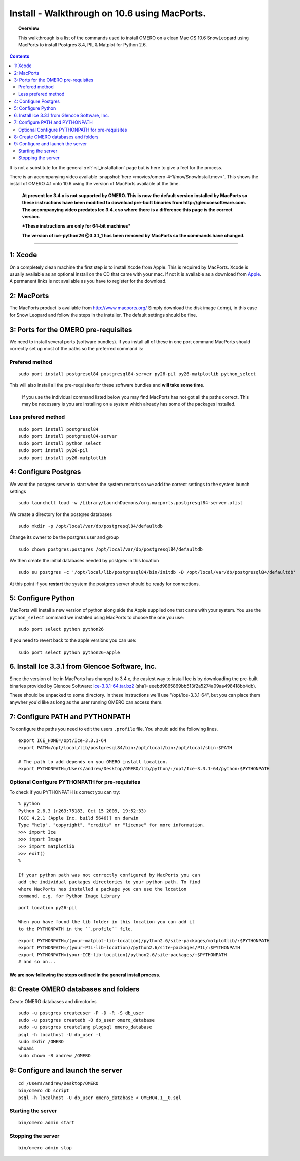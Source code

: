 .. _rst_install_macports:

Install - Walkthrough on 10.6 using MacPorts.
=============================================

.. topic:: Overview

	This walkthrough is a list of the commands used to install OMERO on a
	clean Mac OS 10.6 SnowLeopard using MacPorts to install Postgres 8.4,
	PIL & Matplot for Python 2.6.

.. contents::
	:depth: 2

It is not a substitute for the general :ref:`rst_installation` page
but is here to give a feel for the process.

There is an accompanying video available :snapshot:`here <movies/omero-4-1/mov/SnowInstall.mov>`.
This shows the install of OMERO 4.1 onto 10.6 using the version of
MacPorts available at the time.

    **At present Ice 3.4.x is not supported by OMERO. This is now the
    default version installed by MacPorts so these instructions have
    been modified to download pre-built binaries from
    http://glencoesoftware.com. The accompanying video predates Ice
    3.4.x so where there is a difference this page is the correct
    version.**

    ***These instructions are only for 64-bit machines***

    **The version of ice-python26 @3.3.1\_1 has been removed by MacPorts
    so the commands have changed.**

--------------

1: Xcode
~~~~~~~~

On a completely clean machine the first step is to install Xcode from
Apple. This is required by MacPorts. Xcode is usually available as an
optional install on the CD that came with your mac. If not it is
available as a download from `Apple <http://www.apple.com/>`_. A
permanent links is not available as you have to register for the
download.

2: MacPorts
~~~~~~~~~~~

The MacPorts product is avaliable from
`http://www.macports.org/ <http://www.macports.org/>`_ Simply download
the disk image (.dmg), in this case for Snow Leopard and follow the
steps in the installer. The default settings should be fine.

3: Ports for the OMERO pre-requisites
~~~~~~~~~~~~~~~~~~~~~~~~~~~~~~~~~~~~~

We need to install several ports (software bundles). If you install all
of these in one port command MacPorts should correctly set up most of
the paths so the preferred command is:

Prefered method
'''''''''''''''

::

    sudo port install postgresql84 postgresql84-server py26-pil py26-matplotlib python_select

This will also install all the pre-requisites for these software bundles
and **will take some time**.

    If you use the individual command listed below you may find MacPorts
    has not got all the paths correct. This may be necessary is you are
    installing on a system which already has some of the packages
    installed.

Less prefered method
''''''''''''''''''''

::

    sudo port install postgresql84
    sudo port install postgresql84-server
    sudo port install python_select
    sudo port install py26-pil
    sudo port install py26-matplotlib

4: Configure Postgres
~~~~~~~~~~~~~~~~~~~~~

We want the postgres server to start when the system restarts so we add
the correct settings to the system launch settings

::

    sudo launchctl load -w /Library/LaunchDaemons/org.macports.postgresql84-server.plist

We create a directory for the postgres databases

::

    sudo mkdir -p /opt/local/var/db/postgresql84/defaultdb

Change its owner to be the postgres user and group

::

    sudo chown postgres:postgres /opt/local/var/db/postgresql84/defaultdb

We then create the initial databases needed by postgres in this location

::

    sudo su postgres -c '/opt/local/lib/postgresql84/bin/initdb -D /opt/local/var/db/postgresql84/defaultdb'

At this point if you **restart** the system the postgres server should
be ready for connections.

5: Configure Python
~~~~~~~~~~~~~~~~~~~

MacPorts will install a new version of python along side the Apple
supplied one that came with your system. You use the ``python_select``
command we installed using MacPorts to choose the one you use:

::

    sudo port select python python26

If you need to revert back to the apple versions you can use:

::

    sudo port select python python26-apple

6. Install Ice 3.3.1 from Glencoe Software, Inc.
~~~~~~~~~~~~~~~~~~~~~~~~~~~~~~~~~~~~~~~~~~~~~~~~

Since the version of Ice in MacPorts has changed to 3.4.x, the easiest
way to install Ice is by downloading the pre-built binaries provided by
Glencoe Software:
`Ice-3.3.1-64.tar.bz2 <http://www.glencoesoftware.com/mac/10.6/Ice-3.3.1-64.tar.bz2>`_
(sha1=eeebd9865869bb513f2a5274a09aa498418bb4db).

These should be unpacked to some directory. In these instructions we'll
use "/opt/Ice-3.3.1-64", but you can place them anywher you'd like as
long as the user running OMERO can access them.

7: Configure PATH and PYTHONPATH
~~~~~~~~~~~~~~~~~~~~~~~~~~~~~~~~

To configure the paths you need to edit the users ``.profile`` file. You
should add the following lines.

::

    export ICE_HOME=/opt/Ice-3.3.1-64
    export PATH=/opt/local/lib/postgresql84/bin:/opt/local/bin:/opt/local/sbin:$PATH

    # The path to add depends on you OMERO install location.
    export PYTHONPATH=/Users/andrew/Desktop/OMERO/lib/python/:/opt/Ice-3.3.1-64/python:$PYTHONPATH

Optional Configure PYTHONPATH for pre-requisites
''''''''''''''''''''''''''''''''''''''''''''''''

To check if you PYTHONPATH is correct you can try:

::

    % python
    Python 2.6.3 (r263:75183, Oct 15 2009, 19:52:33) 
    [GCC 4.2.1 (Apple Inc. build 5646)] on darwin
    Type "help", "copyright", "credits" or "license" for more information.
    >>> import Ice
    >>> import Image
    >>> import matplotlib
    >>> exit()
    %

    If your python path was not correctly configured by MacPorts you can
    add the individual packages directories to your python path. To find
    where MacPorts has installed a package you can use the location
    command. e.g. for Python Image Library

::

    port location py26-pil

    When you have found the lib folder in this location you can add it
    to the PYTHONPATH in the ``.profile`` file.

::

    export PYTHONPATH=/(your-matplot-lib-location)/python2.6/site-packages/matplotlib/:$PYTHONPATH
    export PYTHONPATH=/(your-PIL-lib-location)/python2.6/site-packages/PIL/:$PYTHONPATH
    export PYTHONPATH=(your-ICE-lib-location)/python2.6/site-packages/:$PYTHONPATH
    # and so on...

We are now following the steps outlined in the general install process.
-----------------------------------------------------------------------

8: Create OMERO databases and folders
~~~~~~~~~~~~~~~~~~~~~~~~~~~~~~~~~~~~~

Create OMERO databases and directories

::

    sudo -u postgres createuser -P -D -R -S db_user
    sudo -u postgres createdb -O db_user omero_database
    sudo -u postgres createlang plpgsql omero_database
    psql -h localhost -U db_user -l
    sudo mkdir /OMERO
    whoami
    sudo chown -R andrew /OMERO

9: Configure and launch the server
~~~~~~~~~~~~~~~~~~~~~~~~~~~~~~~~~~

::

    cd /Users/andrew/Desktop/OMERO
    bin/omero db script
    psql -h localhost -U db_user omero_database < OMERO4.1__0.sql

Starting the server
'''''''''''''''''''

::

    bin/omero admin start

Stopping the server
'''''''''''''''''''

::

    bin/omero admin stop